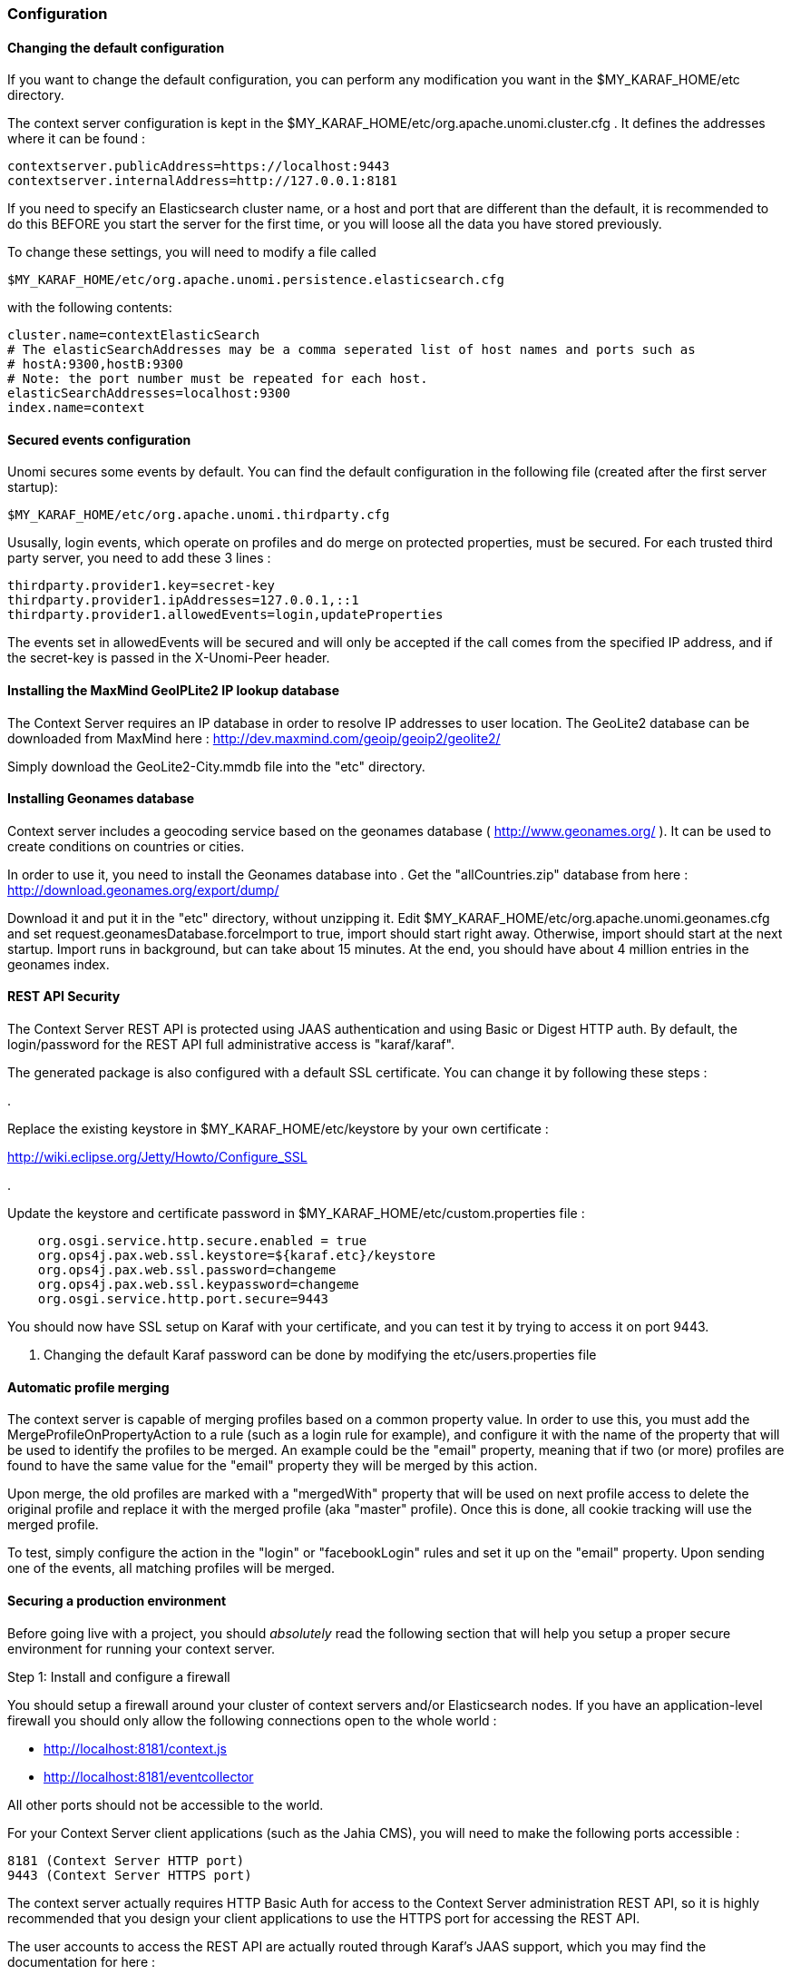 //
// Licensed under the Apache License, Version 2.0 (the "License");
// you may not use this file except in compliance with the License.
// You may obtain a copy of the License at
//
//      http://www.apache.org/licenses/LICENSE-2.0
//
// Unless required by applicable law or agreed to in writing, software
// distributed under the License is distributed on an "AS IS" BASIS,
// WITHOUT WARRANTIES OR CONDITIONS OF ANY KIND, either express or implied.
// See the License for the specific language governing permissions and
// limitations under the License.
//
=== Configuration

==== Changing the default configuration

If you want to change the default configuration, you can perform any modification you want in the $MY_KARAF_HOME/etc directory.

The context server configuration is kept in the $MY_KARAF_HOME/etc/org.apache.unomi.cluster.cfg . It defines the
addresses where it can be found :

[source]
----
contextserver.publicAddress=https://localhost:9443
contextserver.internalAddress=http://127.0.0.1:8181
----

If you need to specify an Elasticsearch cluster name, or a host and port that are different than the default,
it is recommended to do this BEFORE you start the server for the first time, or you will loose all the data
you have stored previously.

To change these settings, you will need to modify a file called 

[source]
----
$MY_KARAF_HOME/etc/org.apache.unomi.persistence.elasticsearch.cfg
----

with the following contents:

[source]
----
cluster.name=contextElasticSearch
# The elasticSearchAddresses may be a comma seperated list of host names and ports such as
# hostA:9300,hostB:9300
# Note: the port number must be repeated for each host.
elasticSearchAddresses=localhost:9300
index.name=context
----

==== Secured events configuration

Unomi secures some events by default. You can find the default configuration in the following file (created after the
first server startup):

[source]
----
$MY_KARAF_HOME/etc/org.apache.unomi.thirdparty.cfg
----

Ususally, login events, which operate on profiles and do merge on protected properties, must be secured. For each
trusted third party server, you need to add these 3 lines :

[source]
----
thirdparty.provider1.key=secret-key
thirdparty.provider1.ipAddresses=127.0.0.1,::1
thirdparty.provider1.allowedEvents=login,updateProperties
----

The events set in allowedEvents will be secured and will only be accepted if the call comes from the specified IP
address, and if the secret-key is passed in the X-Unomi-Peer header. 

==== Installing the MaxMind GeoIPLite2 IP lookup database

The Context Server requires an IP database in order to resolve IP addresses to user location.
The GeoLite2 database can be downloaded from MaxMind here :
http://dev.maxmind.com/geoip/geoip2/geolite2/[http://dev.maxmind.com/geoip/geoip2/geolite2/]

Simply download the GeoLite2-City.mmdb file into the "etc" directory.

==== Installing Geonames database

Context server includes a geocoding service based on the geonames database ( http://www.geonames.org/[http://www.geonames.org/] ). It can be
used to create conditions on countries or cities.

In order to use it, you need to install the Geonames database into . Get the "allCountries.zip" database from here :
http://download.geonames.org/export/dump/[http://download.geonames.org/export/dump/]

Download it and put it in the "etc" directory, without unzipping it.
Edit $MY_KARAF_HOME/etc/org.apache.unomi.geonames.cfg and set request.geonamesDatabase.forceImport to true, import should start right away.
Otherwise, import should start at the next startup. Import runs in background, but can take about 15 minutes.
At the end, you should have about 4 million entries in the geonames index.

==== REST API Security

The Context Server REST API is protected using JAAS authentication and using Basic or Digest HTTP auth.
By default, the login/password for the REST API full administrative access is "karaf/karaf".

The generated package is also configured with a default SSL certificate. You can change it by following these steps :

. 

Replace the existing keystore in $MY_KARAF_HOME/etc/keystore by your own certificate :

http://wiki.eclipse.org/Jetty/Howto/Configure_SSL[http://wiki.eclipse.org/Jetty/Howto/Configure_SSL]

. 

Update the keystore and certificate password in $MY_KARAF_HOME/etc/custom.properties file :

[source]
----
    org.osgi.service.http.secure.enabled = true
    org.ops4j.pax.web.ssl.keystore=${karaf.etc}/keystore
    org.ops4j.pax.web.ssl.password=changeme
    org.ops4j.pax.web.ssl.keypassword=changeme
    org.osgi.service.http.port.secure=9443
----

You should now have SSL setup on Karaf with your certificate, and you can test it by trying to access it on port 9443.

. Changing the default Karaf password can be done by modifying the etc/users.properties file

==== Automatic profile merging

The context server is capable of merging profiles based on a common property value. In order to use this, you must
add the MergeProfileOnPropertyAction to a rule (such as a login rule for example), and configure it with the name
 of the property that will be used to identify the profiles to be merged. An example could be the "email" property,
 meaning that if two (or more) profiles are found to have the same value for the "email" property they will be merged
 by this action.

Upon merge, the old profiles are marked with a "mergedWith" property that will be used on next profile access to delete
the original profile and replace it with the merged profile (aka "master" profile). Once this is done, all cookie tracking
will use the merged profile.

To test, simply configure the action in the "login" or "facebookLogin" rules and set it up on the "email" property.
Upon sending one of the events, all matching profiles will be merged.

==== Securing a production environment

Before going live with a project, you should _absolutely_ read the following section that will help you setup a proper
secure environment for running your context server. 

Step 1: Install and configure a firewall 

You should setup a firewall around your cluster of context servers and/or Elasticsearch nodes. If you have an
application-level firewall you should only allow the following connections open to the whole world : 

* http://localhost:8181/context.js[http://localhost:8181/context.js]
* http://localhost:8181/eventcollector[http://localhost:8181/eventcollector]

All other ports should not be accessible to the world.

For your Context Server client applications (such as the Jahia CMS), you will need to make the following ports
accessible : 

[source]
----
8181 (Context Server HTTP port) 
9443 (Context Server HTTPS port)
----

The context server actually requires HTTP Basic Auth for access to the Context Server administration REST API, so it is
highly recommended that you design your client applications to use the HTTPS port for accessing the REST API.

The user accounts to access the REST API are actually routed through Karaf's JAAS support, which you may find the
documentation for here : 

* http://karaf.apache.org/manual/latest/users-guide/security.html[http://karaf.apache.org/manual/latest/users-guide/security.html]

The default username/password is 

[source]
----
karaf/karaf
----

You should really change this default username/password as soon as possible. To do so, simply modify the following
file : 

[source]
----
$MY_KARAF_HOME/etc/users.properties
----

For your context servers, and for any standalone Elasticsearch nodes you will need to open the following ports for proper
node-to-node communication : 9200 (Elasticsearch REST API), 9300 (Elasticsearch TCP transport)

Of course any ports listed here are the default ports configured in each server, you may adjust them if needed.

Step 2 : Follow industry recommended best practices for securing Elasticsearch

You may find more valuable recommendations here : 

* https://www.elastic.co/blog/found-elasticsearch-security[https://www.elastic.co/blog/found-elasticsearch-security]
* https://www.elastic.co/blog/scripting-security[https://www.elastic.co/blog/scripting-security]

Step 4 : Setup a proxy in front of the context server

As an alternative to an application-level firewall, you could also route all traffic to the context server through
a proxy, and use it to filter any communication.

==== Integrating with an Apache HTTP web server

If you want to setup an Apache HTTP web server in from of Apache Unomi, here is an example configuration using
mod_proxy.

In your Unomi package directory, in /etc/org.apache.unomi.cluster.cfg for unomi.apache.org

contextserver.publicAddress=https://unomi.apache.org/
 contextserver.internalAddress=http://192.168.1.1:8181

and you will also need to change the contextserver.domain in the /etc/org.apache.unomi.web.cfg file

contextserver.domain=apache.org

Main virtual host config:

[source]
----
<VirtualHost *:80>
        Include /var/www/vhosts/unomi.apache.org/conf/common.conf
</VirtualHost>

<IfModule mod_ssl.c>
    <VirtualHost *:443>
        Include /var/www/vhosts/unomi.apache.org/conf/common.conf

        SSLEngine on

        SSLCertificateFile    /var/www/vhosts/unomi.apache.org/conf/ssl/24d5b9691e96eafa.crt
        SSLCertificateKeyFile /var/www/vhosts/unomi.apache.org/conf/ssl/apache.org.key
        SSLCertificateChainFile /var/www/vhosts/unomi.apache.org/conf/ssl/gd_bundle-g2-g1.crt

        <FilesMatch "\.(cgi|shtml|phtml|php)$">
                SSLOptions +StdEnvVars
        </FilesMatch>
        <Directory /usr/lib/cgi-bin>
                SSLOptions +StdEnvVars
        </Directory>
        BrowserMatch "MSIE [2-6]" \
                nokeepalive ssl-unclean-shutdown \
                downgrade-1.0 force-response-1.0
        BrowserMatch "MSIE [17-9]" ssl-unclean-shutdown

    </VirtualHost>
</IfModule>
----

common.conf:

[source]
----
ServerName unomi.apache.org
ServerAdmin webmaster@apache.org

DocumentRoot /var/www/vhosts/unomi.apache.org/html
CustomLog /var/log/apache2/access-unomi.apache.org.log combined
<Directory />
        Options FollowSymLinks
        AllowOverride None
</Directory>
<Directory /var/www/vhosts/unomi.apache.org/html>
        Options FollowSymLinks MultiViews
        AllowOverride None
        Order allow,deny
        allow from all
</Directory>
<Location /cxs>
    Order deny,allow
    deny from all
    allow from 88.198.26.2
    allow from www.apache.org
</Location>

RewriteEngine On
RewriteCond %{REQUEST_METHOD} ^(TRACE|TRACK)
RewriteRule .* - [F]
ProxyPreserveHost On
ProxyPass /server-status !
ProxyPass /robots.txt !

RewriteCond %{HTTP_USER_AGENT} Googlebot [OR]
RewriteCond %{HTTP_USER_AGENT} msnbot [OR]
RewriteCond %{HTTP_USER_AGENT} Slurp
RewriteRule ^.* - [F,L]

ProxyPass / http://localhost:8181/ connectiontimeout=20 timeout=300 ttl=120
ProxyPassReverse / http://localhost:8181/
----

==== Changing the default tracking location

When performing localhost requests to Apache Unomi, a default location will be used to insert values into the session
to make the location-based personalization still work. You can find the default location settings in the file : 

[source]
----
org.apache.unomi.plugins.request.cfg
----

that contains the following default settings:

[source]
----
# The following settings represent the default position that is used for localhost requests
defaultSessionCountryCode=CH
defaultSessionCountryName=Switzerland
defaultSessionCity=Geneva
defaultSessionAdminSubDiv1=2660645
defaultSessionAdminSubDiv2=6458783
defaultSessionIsp=Cablecom
defaultLatitude=46.1884341
defaultLongitude=6.1282508
----

You might want to change these for testing or for demonstration purposes.

==== Apache Karaf SSH Console

The Apache Karaf SSH console is available inside Apache Unomi, but the port has been changed from the default value of
8101 to 8102 to avoid conflicts with other Karaf-based products. So to connect to the SSH console you should use:

[source]
----
ssh -p 8102 karaf@localhost
----

or the user/password you have setup to protect the system if you have changed it.

==== ElasticSearch X-Pack Support

It is now possible to use X-Pack to connect to ElasticSearch. However, for licensing reasons this is not provided out
of the box. Here is the procedure to install X-Pack with Apache Unomi:

=== Important !

Do not start Unomi directly with unomi:start, perform the following steps below first !

=== Installation steps

. Create a directory for all the JARs that you will download, we will call it XPACK_JARS_DIRECTORY
. Download https://artifacts.elastic.co/maven/org/elasticsearch/client/x-pack-transport/5.6.3/x-pack-transport-5.6.3.jar[https://artifacts.elastic.co/maven/org/elasticsearch/client/x-pack-transport/5.6.3/x-pack-transport-5.6.3.jar] to XPACK_JARS_DIRECTORY
. Download https://artifacts.elastic.co/maven/org/elasticsearch/plugin/x-pack-api/5.6.3/x-pack-api-5.6.3.jar[https://artifacts.elastic.co/maven/org/elasticsearch/plugin/x-pack-api/5.6.3/x-pack-api-5.6.3.jar] to XPACK_JARS_DIRECTORY
. Download http://central.maven.org/maven2/com/unboundid/unboundid-ldapsdk/3.2.0/unboundid-ldapsdk-3.2.0.jar[http://central.maven.org/maven2/com/unboundid/unboundid-ldapsdk/3.2.0/unboundid-ldapsdk-3.2.0.jar] to XPACK_JARS_DIRECTORY
. Download http://central.maven.org/maven2/org/bouncycastle/bcpkix-jdk15on/1.55/bcpkix-jdk15on-1.55.jar[http://central.maven.org/maven2/org/bouncycastle/bcpkix-jdk15on/1.55/bcpkix-jdk15on-1.55.jar] to XPACK_JARS_DIRECTORY
. Download http://central.maven.org/maven2/org/bouncycastle/bcprov-jdk15on/1.55/bcprov-jdk15on-1.55.jar[http://central.maven.org/maven2/org/bouncycastle/bcprov-jdk15on/1.55/bcprov-jdk15on-1.55.jar] to XPACK_JARS_DIRECTORY
. Download http://central.maven.org/maven2/com/sun/mail/javax.mail/1.5.3/javax.mail-1.5.3.jar[http://central.maven.org/maven2/com/sun/mail/javax.mail/1.5.3/javax.mail-1.5.3.jar] to XPACK_JARS_DIRECTORY
. 

Edit etc/org.apache.unomi.persistence.elasticsearch.cfg to add the following settings:

[source]
----
transportClientClassName=org.elasticsearch.xpack.client.PreBuiltXPackTransportClient
transportClientJarDirectory=XPACK_JARS_DIRECTORY
transportClientProperties=xpack.security.user=elastic:changeme
----

You can setup more properties (for example for SSL/TLS support) by seperating the properties with commas,
as in the following example:

[source]
----
transportClientProperties=xpack.security.user=elastic:changeme,xpack.ssl.key=/home/user/elasticsearch-5.6.3/config/x-pack/localhost/localhost.key,xpack.ssl.certificate=/home/user/elasticsearch-5.6.3/config/x-pack/localhost/localhost.crt,xpack.ssl.certificate_authorities=/home/user/elasticsearch-5.6.3/config/x-pack/ca/ca.crt,xpack.security.transport.ssl.enabled=true
----

. 

Launch Karaf and launch unomi using the command from the shell :

[source]
----
unomi:start
----

Alternatively you could edit the configuration directly from the Karaf shell using the following commands:

[source]
----
config:edit org.apache.unomi.persistence.elasticsearch
config:property-set transportClientClassName org.elasticsearch.xpack.client.PreBuiltXPackTransportClient
config:property-set transportClientJarDirectory XPACK_JARS_DIRECTORY
config:property-set transportClientProperties xpack.security.user=elastic:changeme
config:update
unomi:start
----

You can setup more properties (for example for SSL/TLS support) by seperating the properties with commas,
as in the following example:

[source]
----
config:property-set transportClientProperties xpack.security.user=elastic:changeme,xpack.ssl.key=/home/user/elasticsearch-5.6.3/config/x-pack/localhost/localhost.key,xpack.ssl.certificate=/home/user/elasticsearch-5.6.3/config/x-pack/localhost/localhost.crt,xpack.ssl.certificate_authorities=/home/user/elasticsearch-5.6.3/config/x-pack/ca/ca.crt,xpack.security.transport.ssl.enabled=true
----